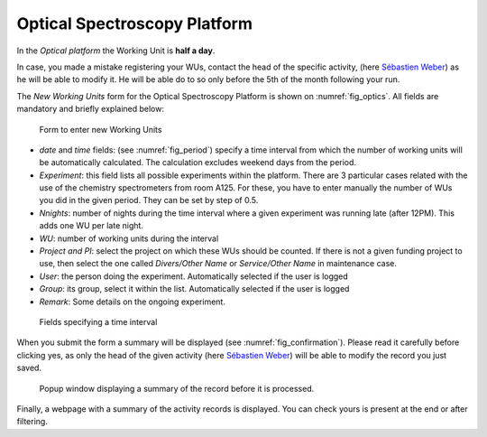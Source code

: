 .. _ref_act_opt_serv:

Optical Spectroscopy Platform
=============================

In the *Optical platform* the Working Unit is **half a day**.

In case, you made a mistake registering your WUs, contact the
head of the specific activity, (here `Sébastien Weber`_) as he will be able to modify it. He will be able do to so only before the 5th
of the month following your run.

The *New Working Units* form for the Optical Spectroscopy Platform is shown on :numref:`fig_optics`. All fields
are mandatory and briefly explained below:

.. _fig_optics:

.. figure:: /images/optics.png
   :alt: optics

   Form to enter new Working Units


* *date* and *time* fields:  (see :numref:`fig_period`) specify a time interval from which the number of working
  units will be automatically calculated. The calculation excludes weekend days from the period.
* *Experiment*: this field lists all possible experiments within the platform. There are 3 particular cases related with
  the use of the chemistry spectrometers from room A125. For these, you have to enter manually the number of WUs you did
  in the given period. They can be set by step of 0.5.
* *Nnights*: number of nights during the time interval where a given experiment was running late (after 12PM). This adds
  one WU per late night.
* *WU*: number of working units during the interval
* *Project and PI*: select the project on which these WUs should be counted. If there is not a given funding project
  to use, then select the one called *Divers/Other Name* or *Service/Other Name* in maintenance case.
* *User*: the person doing the experiment. Automatically selected if the user is logged
* *Group*: its group, select it within the list. Automatically selected if the user is logged
* *Remark*: Some details on the ongoing experiment.

.. _fig_period:

.. figure:: /images/period.png
    :alt: optics
    :width: 200pt


    Fields specifying a time interval

When you submit the form a summary will be displayed (see :numref:`fig_confirmation`). Please read it carefully before
clicking yes, as only the head of the given activity (here `Sébastien Weber`_) will be able to modify the record you just saved.


.. _fig_confirmation:

.. figure:: /images/confirmation.png
   :alt: optics
   :width: 300pt

   Popup window displaying a summary of the record before it is processed.

Finally, a webpage with a summary of the activity records is displayed. You can check yours is present at the end or after filtering.


.. _Sébastien Weber: sebastien.weber@cemes.fr